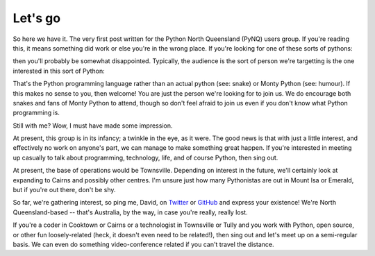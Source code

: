 Let's go
========

So here we have it.  The very first post written for the Python North
Queensland (PyNQ) users group.  If you're reading this, it means something
did work or else you're in the wrong place. If you're looking for one of these
sorts of pythons:

.. image:: /media/Python_Snake.jpg
   :height: 200px

.. image:: /media/monty-python.jpg
   :height: 200px

then you'll probably be somewhat disappointed.  Typically, the audience
is the sort of person we're targetting is the one interested in this sort of
Python:

.. image:: /media/python-logo.png

That's the Python programming language rather than an actual python (see:
snake) or Monty Python (see: humour).  If this makes no sense to you, then
welcome!  You are just the person we're looking for to join us.  We do
encourage both snakes and fans of Monty Python to attend, though so don't feel
afraid to join us even if you don't know what Python programming is.

Still with me?  Wow, I must have made some impression.

At present, this group is in its infancy; a twinkle in the eye, as it were.
The good news is that with just a little interest, and effectively no work on
anyone's part, we can manage to make something great happen. If you're
interested in meeting up casually to talk about programming, technology, life,
and of course Python, then sing out.

At present, the base of operations would be Townsville.  Depending on interest
in the future, we'll certainly look at expanding to Cairns and possibly other
centres.  I'm unsure just how many Pythonistas are out in Mount Isa or Emerald,
but if you're out there, don't be shy. 

So far, we're gathering interest, so ping me, David, on `Twitter
<http://twitter.com/davidjb_>`_ or `GitHub <http://git.io/djb>`_ and express
your existence! We're North Queensland-based -- that's Australia, by the way,
in case you're really, really lost.

If you're a coder in Cooktown or Cairns or a technologist in Townsville or
Tully and you work with Python, open source, or other fun loosely-related
(heck, it doesn't even need to be related!), then sing out and let's meet up on
a semi-regular basis. We can even do something video-conference related if you
can't travel the distance.

.. author:: davidjb
.. categories:: none
.. tags:: none
.. comments::
